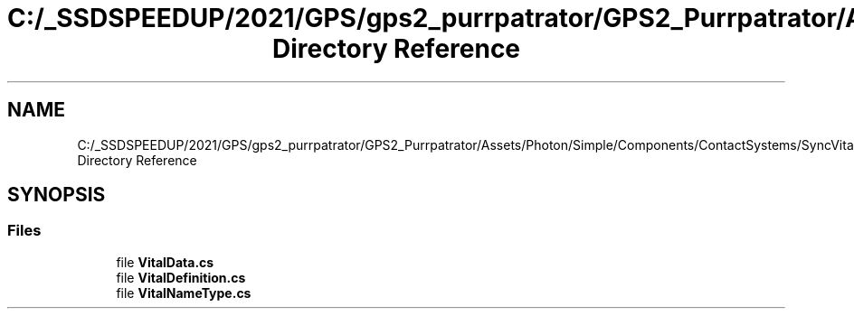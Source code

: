 .TH "C:/_SSDSPEEDUP/2021/GPS/gps2_purrpatrator/GPS2_Purrpatrator/Assets/Photon/Simple/Components/ContactSystems/SyncVitals/VitalsSystem/DataTypes Directory Reference" 3 "Mon Apr 18 2022" "Purrpatrator User manual" \" -*- nroff -*-
.ad l
.nh
.SH NAME
C:/_SSDSPEEDUP/2021/GPS/gps2_purrpatrator/GPS2_Purrpatrator/Assets/Photon/Simple/Components/ContactSystems/SyncVitals/VitalsSystem/DataTypes Directory Reference
.SH SYNOPSIS
.br
.PP
.SS "Files"

.in +1c
.ti -1c
.RI "file \fBVitalData\&.cs\fP"
.br
.ti -1c
.RI "file \fBVitalDefinition\&.cs\fP"
.br
.ti -1c
.RI "file \fBVitalNameType\&.cs\fP"
.br
.in -1c
